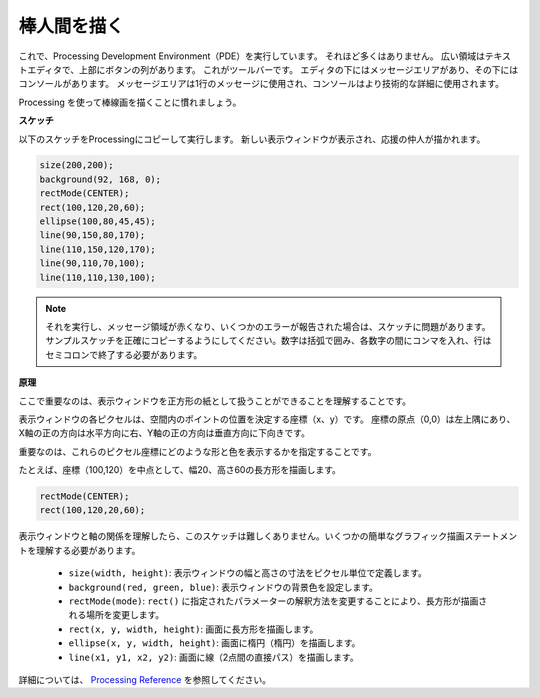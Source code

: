 棒人間を描く
========================

これで、Processing Development Environment（PDE）を実行しています。 
それほど多くはありません。 広い領域はテキストエディタで、上部にボタンの列があります。 
これがツールバーです。 エディタの下にはメッセージエリアがあり、その下にはコンソールがあります。 
メッセージエリアは1行のメッセージに使用され、コンソールはより技術的な詳細に使用されます。

Processing を使って棒線画を描くことに慣れましょう。

**スケッチ**

以下のスケッチをProcessingにコピーして実行します。 新しい表示ウィンドウが表示され、応援の仲人が描かれます。

.. code-block:: arduino

    size(200,200);
    background(92, 168, 0); 
    rectMode(CENTER);
    rect(100,120,20,60);
    ellipse(100,80,45,45);
    line(90,150,80,170);
    line(110,150,120,170);
    line(90,110,70,100);
    line(110,110,130,100);

.. image:: img/draw_one1.png

.. note:: 

    それを実行し、メッセージ領域が赤くなり、いくつかのエラーが報告された場合は、スケッチに問題があります。 サンプルスケッチを正確にコピーするようにしてください。数字は括弧で囲み、各数字の間にコンマを入れ、行はセミコロンで終了する必要があります。


**原理**

ここで重要なのは、表示ウィンドウを正方形の紙として扱うことができることを理解することです。

表示ウィンドウの各ピクセルは、空間内のポイントの位置を決定する座標（x、y）です。 座標の原点（0,0）は左上隅にあり、X軸の正の方向は水平方向に右、Y軸の正の方向は垂直方向に下向きです。

重要なのは、これらのピクセル座標にどのような形と色を表示するかを指定することです。

たとえば、座標（100,120）を中点として、幅20、高さ60の長方形を描画します。

.. code-block:: arduino

    rectMode(CENTER);
    rect(100,120,20,60);

.. image:: img/draw_one_coodinate.png

表示ウィンドウと軸の関係を理解したら、このスケッチは難しくありません。いくつかの簡単なグラフィック描画ステートメントを理解する必要があります。

    * ``size(width, height)``: 表示ウィンドウの幅と高さの寸法をピクセル単位で定義します。
    * ``background(red, green, blue)``: 表示ウィンドウの背景色を設定します。
    * ``rectMode(mode)``: ``rect()`` に指定されたパラメーターの解釈方法を変更することにより、長方形が描画される場所を変更します。
    * ``rect(x, y, width, height)``: 画面に長方形を描画します。
    * ``ellipse(x, y, width, height)``: 画面に楕円（楕円）を描画します。
    * ``line(x1, y1, x2, y2)``: 画面に線（2点間の直接パス）を描画します。

詳細については、 `Processing Reference <https://processing.org/reference/>`_ を参照してください。






